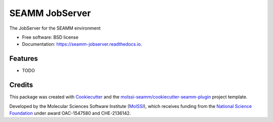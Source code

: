 ===============
SEAMM JobServer
===============


.. image:: https://img.shields.io/travis/molssi-seamm/seamm_jobserver.svg
           :target: https://travis-ci.org/molssi-seamm/seamm_jobserver
	   :alt: Build Status

.. image:: https://codecov.io/gh/molssi-seamm/seamm_jobserver/branch/master/graph/badge.svg
	   :target: https://codecov.io/gh/molssi-seamm/seamm_jobserver
	   :alt: Code Coverage

.. image:: https://img.shields.io/lgtm/grade/python/g/molssi-seamm/seamm_jobserver.svg?logo=lgtm&logoWidth=18
	   :target: https://lgtm.com/projects/g/molssi-seamm/seamm_jobserver/context:python
	   :alt: Code Quality

.. image:: https://readthedocs.org/projects/mopac-step/badge/?version=latest
           :target: https://mopac-step.readthedocs.io/en/latest/?badge=latest
	   :alt: Documentation Status

.. image:: https://pyup.io/repos/github/molssi-seamm/seamm_jobserver/shield.svg
	   :target: https://pyup.io/repos/github/molssi-seamm/seamm_jobserver/
	   :alt: Updates for Dependencies

.. image:: https://img.shields.io/pypi/v/seamm_jobserver.svg
           :target: https://pypi.python.org/pypi/seamm_jobserver
	   :alt: PyPi VERSION


The JobServer for the SEAMM environment


* Free software: BSD license
* Documentation: https://seamm-jobserver.readthedocs.io.


Features
--------

* TODO

Credits
-------

This package was created with Cookiecutter_ and the `molssi-seamm/cookiecutter-seamm-plugin`_ project template.

.. _Cookiecutter: https://github.com/audreyr/cookiecutter
.. _`molssi-seamm/cookiecutter-seamm-plugin`: https://github.com/molssi-seamm/cookiecutter-seamm-plugin

Developed by the Molecular Sciences Software Institute (MolSSI_),
which receives funding from the `National Science Foundation`_ under
award OAC-1547580 and CHE-2136142.

.. _MolSSI: https://www.molssi.org
.. _`National Science Foundation`: https://www.nsf.gov
